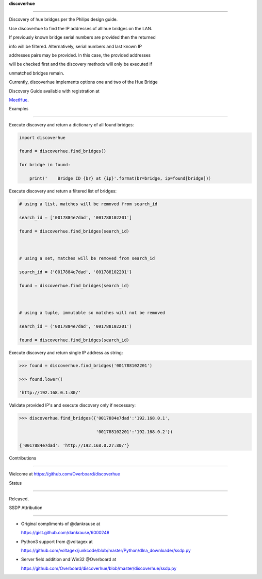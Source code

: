 **discoverhue**
===============

Discovery of hue bridges per the Philips design guide.

Use discoverhue to find the IP addresses of all hue bridges on the LAN.
If previously known bridge serial numbers are provided then the returned
info will be filtered. Alternatively, serial numbers and last known IP
addresses pairs may be provided. In this case, the provided addresses
will be checked first and the discovery methods will only be executed if
unmatched bridges remain.

Currently, discoverhue implements options one and two of the Hue Bridge
Discovery Guide available with registration at
`MeetHue <https://developers.meethue.com/application-design-guidance>`__.

Examples
--------

Execute discovery and return a dictionary of all found bridges:

.. code:: python

    import discoverhue
    found = discoverhue.find_bridges()
    for bridge in found:
        print('    Bridge ID {br} at {ip}'.format(br=bridge, ip=found[bridge]))

Execute discovery and return a filtered list of bridges:

.. code:: python

    # using a list, matches will be removed from search_id
    search_id = ['0017884e7dad', '001788102201']
    found = discoverhue.find_bridges(search_id)

    # using a set, matches will be removed from search_id
    search_id = {'0017884e7dad', '001788102201'}
    found = discoverhue.find_bridges(search_id)

    # using a tuple, immutable so matches will not be removed
    search_id = ('0017884e7dad', '001788102201')
    found = discoverhue.find_bridges(search_id)

Execute discovery and return single IP address as string:

.. code:: python

    >>> found = discoverhue.find_bridges('001788102201')
    >>> found.lower()
    'http://192.168.0.1:80/'

Validate provided IP's and execute discovery only if necessary:

.. code:: python

    >>> discoverhue.find_bridges({'0017884e7dad':'192.168.0.1',
                                  '001788102201':'192.168.0.2'})
    {'0017884e7dad': 'http://192.168.0.27:80/'}

Contributions
-------------

Welcome at https://github.com/Overboard/discoverhue

Status
------

Released.

SSDP Attribution
^^^^^^^^^^^^^^^^

-  Original compliments of @dankrause at
   https://gist.github.com/dankrause/6000248
-  Python3 support from @voltagex at
   https://github.com/voltagex/junkcode/blob/master/Python/dlna\_downloader/ssdp.py
-  Server field addition and Win32 @Overboard at
   https://github.com/Overboard/discoverhue/blob/master/discoverhue/ssdp.py

